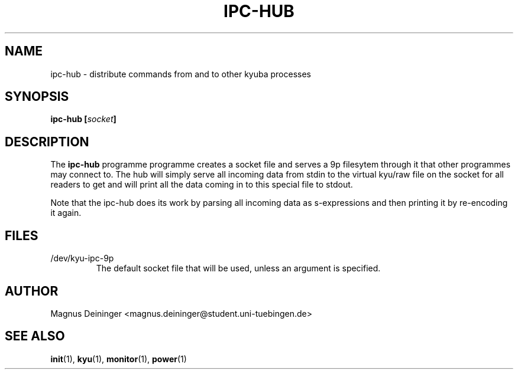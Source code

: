 .TH IPC-HUB 1 "APRIL 2009" Kyuba "Kyuba Users Manual"

.SH NAME
ipc-hub \- distribute commands from and to other kyuba processes

.SH SYNOPSIS

.BI "ipc-hub [" socket "]"

.SH DESCRIPTION
The
.B ipc-hub
programme programme creates a socket file and serves a 9p filesytem through it
that other programmes may connect to. The hub will simply serve all incoming
data from stdin to the virtual kyu/raw file on the socket for all readers to get
and will print all the data coming in to this special file to stdout.

Note that the ipc-hub does its work by parsing all incoming data as
s-expressions and then printing it by re-encoding it again.

.SH FILES
.IP "/dev/kyu-ipc-9p"
The default socket file that will be used, unless an argument is specified.

.SH AUTHOR
Magnus Deininger <magnus.deininger@student.uni-tuebingen.de>

.SH SEE ALSO
.BR init (1),
.BR kyu (1),
.BR monitor (1),
.BR power (1)
